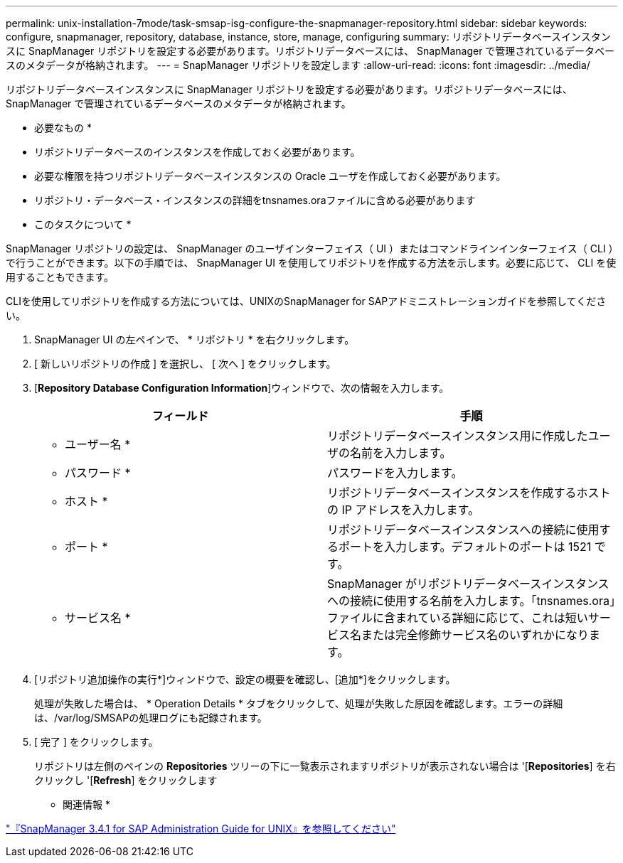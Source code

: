 ---
permalink: unix-installation-7mode/task-smsap-isg-configure-the-snapmanager-repository.html 
sidebar: sidebar 
keywords: configure, snapmanager, repository, database, instance, store, manage, configuring 
summary: リポジトリデータベースインスタンスに SnapManager リポジトリを設定する必要があります。リポジトリデータベースには、 SnapManager で管理されているデータベースのメタデータが格納されます。 
---
= SnapManager リポジトリを設定します
:allow-uri-read: 
:icons: font
:imagesdir: ../media/


[role="lead"]
リポジトリデータベースインスタンスに SnapManager リポジトリを設定する必要があります。リポジトリデータベースには、 SnapManager で管理されているデータベースのメタデータが格納されます。

* 必要なもの *

* リポジトリデータベースのインスタンスを作成しておく必要があります。
* 必要な権限を持つリポジトリデータベースインスタンスの Oracle ユーザを作成しておく必要があります。
* リポジトリ・データベース・インスタンスの詳細をtnsnames.oraファイルに含める必要があります


* このタスクについて *

SnapManager リポジトリの設定は、 SnapManager のユーザインターフェイス（ UI ）またはコマンドラインインターフェイス（ CLI ）で行うことができます。以下の手順では、 SnapManager UI を使用してリポジトリを作成する方法を示します。必要に応じて、 CLI を使用することもできます。

CLIを使用してリポジトリを作成する方法については、UNIXのSnapManager for SAPアドミニストレーションガイドを参照してください。

. SnapManager UI の左ペインで、 * リポジトリ * を右クリックします。
. [ 新しいリポジトリの作成 ] を選択し、 [ 次へ ] をクリックします。
. [*Repository Database Configuration Information*]ウィンドウで、次の情報を入力します。
+
|===
| フィールド | 手順 


 a| 
* ユーザー名 *
 a| 
リポジトリデータベースインスタンス用に作成したユーザの名前を入力します。



 a| 
* パスワード *
 a| 
パスワードを入力します。



 a| 
* ホスト *
 a| 
リポジトリデータベースインスタンスを作成するホストの IP アドレスを入力します。



 a| 
* ポート *
 a| 
リポジトリデータベースインスタンスへの接続に使用するポートを入力します。デフォルトのポートは 1521 です。



 a| 
* サービス名 *
 a| 
SnapManager がリポジトリデータベースインスタンスへの接続に使用する名前を入力します。「tnsnames.ora」ファイルに含まれている詳細に応じて、これは短いサービス名または完全修飾サービス名のいずれかになります。

|===
. [リポジトリ追加操作の実行*]ウィンドウで、設定の概要を確認し、[追加*]をクリックします。
+
処理が失敗した場合は、 * Operation Details * タブをクリックして、処理が失敗した原因を確認します。エラーの詳細は、/var/log/SMSAPの処理ログにも記録されます。

. [ 完了 ] をクリックします。
+
リポジトリは左側のペインの *Repositories* ツリーの下に一覧表示されますリポジトリが表示されない場合は '[*Repositories*] を右クリックし '[*Refresh*] をクリックします



* 関連情報 *

https://library.netapp.com/ecm/ecm_download_file/ECMP12481453["『SnapManager 3.4.1 for SAP Administration Guide for UNIX』を参照してください"^]
